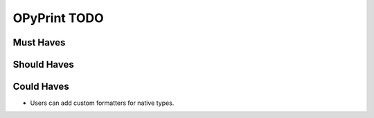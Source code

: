 OPyPrint TODO
#############

Must Haves
**********

Should Haves
************

Could Haves
***********
- Users can add custom formatters for native types.
